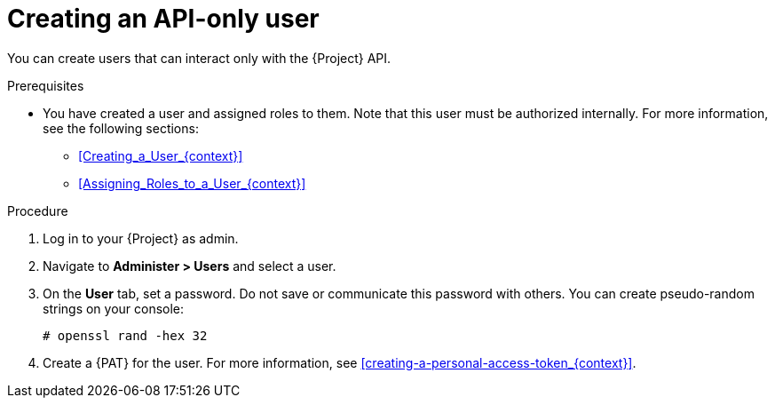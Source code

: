 [id="Creating_an_API_Only_User_{context}"]
= Creating an API-only user

You can create users that can interact only with the {Project} API.

.Prerequisites
* You have created a user and assigned roles to them.
Note that this user must be authorized internally.
For more information, see the following sections:
** xref:Creating_a_User_{context}[]
** xref:Assigning_Roles_to_a_User_{context}[]

.Procedure
. Log in to your {Project} as admin.
. Navigate to *Administer > Users* and select a user.
. On the *User* tab, set a password.
Do not save or communicate this password with others.
You can create pseudo-random strings on your console:
+
[options="nowrap", subs="+quotes,attributes"]
----
# openssl rand -hex 32
----
. Create a {PAT} for the user.
For more information, see xref:creating-a-personal-access-token_{context}[].
